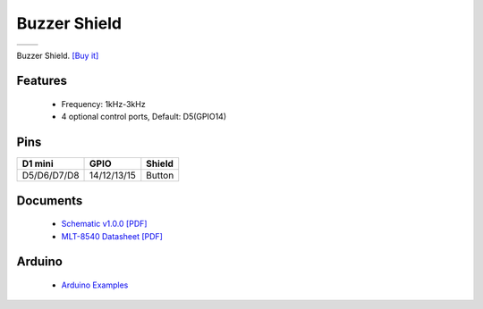 Buzzer Shield
===========================

==================  ==================  
 |TOP_IMG|_           |BOTTOM_IMG|_  
==================  ==================

.. |TOP_IMG| image:: ../_static/d1_shields/buzzer_v1.0.0_1_16x16.jpg
.. _TOP_IMG: ../_static/d1_shields/buzzer_v1.0.0_1_16x16.jpg

.. |BOTTOM_IMG| image:: ../_static/d1_shields/buzzer_v1.0.0_2_16x16.jpg
.. _BOTTOM_IMG: ../_static/d1_shields/buzzer_v1.0.0_2_16x16.jpg

Buzzer Shield.
`[Buy it]`_

.. _[Buy it]: https://www.aliexpress.com/store/product/Buzzer-Shield-V1-0-0-for-WEMOS-D1-mini/1331105_32811252983.html

Features
---------------------

  * Frequency: 1kHz-3kHz
  * 4 optional control ports, Default: D5(GPIO14)

Pins
----------------------

===========    ===========    ===========
**D1 mini**    **GPIO**       **Shield**
D5/D6/D7/D8    14/12/13/15    Button
===========    ===========    ===========



Documents
-----------------------

  * `Schematic v1.0.0 [PDF]`_
  * `MLT-8540 Datasheet [PDF]`_

.. _Schematic v1.0.0 [PDF]: ../_static/files/sch_buzzer_v1.0.0.pdf
.. _MLT-8540 Datasheet [PDF]: ../_static/files/mlt-8540.pdf



Arduino
------------------------

  * `Arduino Examples`_



.. _Arduino Examples: https://github.com/wemos/D1_mini_Examples/tree/master/examples/04.Shields/RGB_LED_Shield/


   








